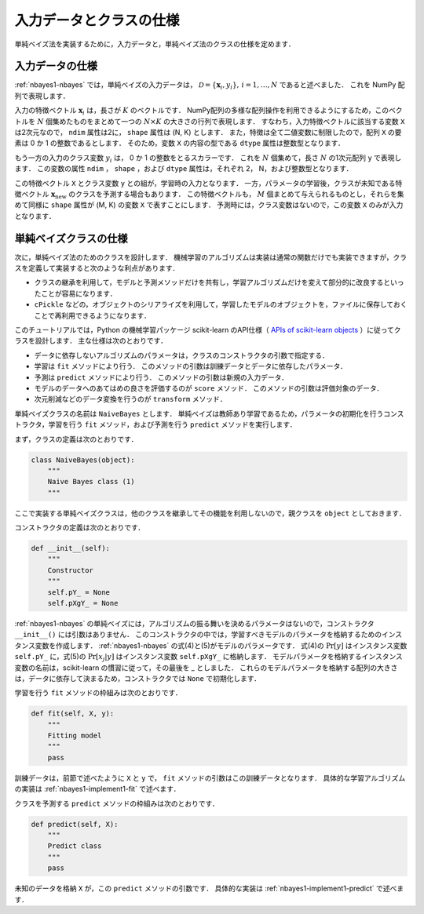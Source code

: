 .. _nabyes1-spec:

入力データとクラスの仕様
========================

単純ベイズ法を実装するために，入力データと，単純ベイズ法のクラスの仕様を定めます．

.. _nabyes1-spec-input:

入力データの仕様
----------------

:ref:`nbayes1-nbayes` では，単純ベイズの入力データは， :math:`\mathcal{D}=\{\mathbf{x}_i, y_i\},\,i=1,\ldots,N` であると述べました．
これを NumPy 配列で表現します．

入力の特徴ベクトル :math:`\mathbf{x}_i` は，長さが :math:`K` のベクトルです．
NumPy配列の多様な配列操作を利用できるようにするため，このベクトルを :math:`N` 個集めたものをまとめて一つの :math:`N \times K` の大きさの行列で表現します．
すなわち，入力特徴ベクトルに該当する変数 ``X`` は2次元なので， ``ndim`` 属性は2に， ``shape`` 属性は (N, K) とします．
また，特徴は全て二値変数に制限したので，配列 ``X`` の要素は 0 か 1 の整数であるとします．
そのため，変数 ``X`` の内容の型である ``dtype`` 属性は整数型となります．

もう一方の入力のクラス変数 :math:`y_i` は， 0 か 1 の整数をとるスカラーです．
これを :math:`N` 個集めて，長さ :math:`N` の1次元配列 ``y`` で表現します．
この変数の属性 ``ndim`` ， ``shape`` ，および ``dtype`` 属性は，それぞれ 2， N，および整数型となります．

この特徴ベクトル ``X`` とクラス変数 ``y`` との組が，学習時の入力となります．
一方，パラメータの学習後，クラスが未知である特徴ベクトル :math:`\mathbf{x}_\mathrm{new}` のクラスを予測する場合もあります．
この特徴ベクトルも， :math:`M` 個まとめて与えられるものとし，それらを集めて同様に ``shape`` 属性が (M, K) の変数 ``X`` で表すことにします．
予測時には，クラス変数はないので，この変数 ``X`` のみが入力となります．

.. _nabyes1-spec-class:

単純ベイズクラスの仕様
----------------------

次に，単純ベイズ法のためのクラスを設計します．
機械学習のアルゴリズムは実装は通常の関数だけでも実装できますが，クラスを定義して実装すると次のような利点があります．

* クラスの継承を利用して，モデルと予測メソッドだけを共有し，学習アルゴリズムだけを変えて部分的に改良するといったことが容易になります．
* ``cPickle`` などの，オブジェクトのシリアライズを利用して，学習したモデルのオブジェクトを，ファイルに保存しておくことで再利用できるようになります．

このチュートリアルでは，Python の機械学習パッケージ scikit-learn のAPI仕様（ `APIs of scikit-learn objects <http://scikit-learn.org/0.10/developers/inde.html#apis-of-scikit-learn-objects>`_ ）に従ってクラスを設計します．
主な仕様は次のとおりです．

* データに依存しないアルゴリズムのパラメータは，クラスのコンストラクタの引数で指定する．
* 学習は ``fit`` メソッドにより行う．
  このメソッドの引数は訓練データとデータに依存したパラメータ．
* 予測は ``predict`` メソッドにより行う．
  このメソッドの引数は新規の入力データ．
* モデルのデータへのあてはめの良さを評価するのが ``score`` メソッド．
  このメソッドの引数は評価対象のデータ．
* 次元削減などのデータ変換を行うのが ``transform`` メソッド．

単純ベイズクラスの名前は ``NaiveBayes`` とします．
単純ベイズは教師あり学習であるため，パラメータの初期化を行うコンストラクタ，学習を行う ``fit`` メソッド，および予測を行う ``predict`` メソッドを実行します．

まず，クラスの定義は次のとおりです．

.. code-block:: python

    class NaiveBayes(object):
        """
        Naive Bayes class (1)
        """

ここで実装する単純ベイズクラスは，他のクラスを継承してその機能を利用しないので，親クラスを ``object`` としておきます．

コンストラクタの定義は次のとおりです．

.. code-block:: python

    def __init__(self):
        """
        Constructor
        """
        self.pY_ = None
        self.pXgY_ = None

:ref:`nbayes1-nbayes` の単純ベイズには，アルゴリズムの振る舞いを決めるパラメータはないので，コンストラクタ ``__init__()`` には引数はありません．
このコンストラクタの中では，学習すべきモデルのパラメータを格納するためのインスタンス変数を作成します．
:ref:`nbayes1-nbayes` の式(4)と(5)がモデルのパラメータです．
式(4)の :math:`\Pr[y]` はインスタンス変数 ``self.pY_`` に，式(5)の :math:`\Pr[x_j | y]` はインスタンス変数 ``self.pXgY_`` に格納します．
モデルパラメータを格納するインスタンス変数の名前は，scikit-learn の慣習に従って，その最後を _ としました．
これらのモデルパラメータを格納する配列の大きさは，データに依存して決まるため，コンストラクタでは ``None`` で初期化します．

学習を行う ``fit`` メソッドの枠組みは次のとおりです．

.. code-block:: python

    def fit(self, X, y):
        """
        Fitting model
        """
        pass

訓練データは，前節で述べたように ``X`` と ``y`` で， ``fit`` メソッドの引数はこの訓練データとなります．
具体的な学習アルゴリズムの実装は :ref:`nbayes1-implement1-fit` で述べます．

クラスを予測する ``predict`` メソッドの枠組みは次のとおりです．

.. code-block:: python

    def predict(self, X):
        """
        Predict class
        """
        pass

未知のデータを格納 ``X`` が，この ``predict`` メソッドの引数です．
具体的な実装は :ref:`nbayes1-implement1-predict` で述べます．
